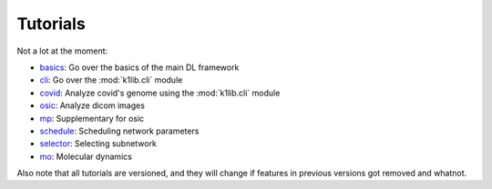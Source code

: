 
Tutorials
=========

Not a lot at the moment:

- `basics <tutorials/basics.html>`_: Go over the basics of the main DL framework
- `cli <tutorials/cli.html>`_: Go over the :mod:`k1lib.cli` module
- `covid <tutorials/covid.html>`_: Analyze covid's genome using the :mod:`k1lib.cli` module
- `osic <tutorials/osic.html>`_: Analyze dicom images
- `mp <tutorials/mp.html>`_: Supplementary for osic
- `schedule <tutorials/schedule.html>`_: Scheduling network parameters
- `selector <tutorials/selector.html>`_: Selecting subnetwork
- `mo <tutorials/mo.html>`_: Molecular dynamics

Also note that all tutorials are versioned, and they will change if features in
previous versions got removed and whatnot.
